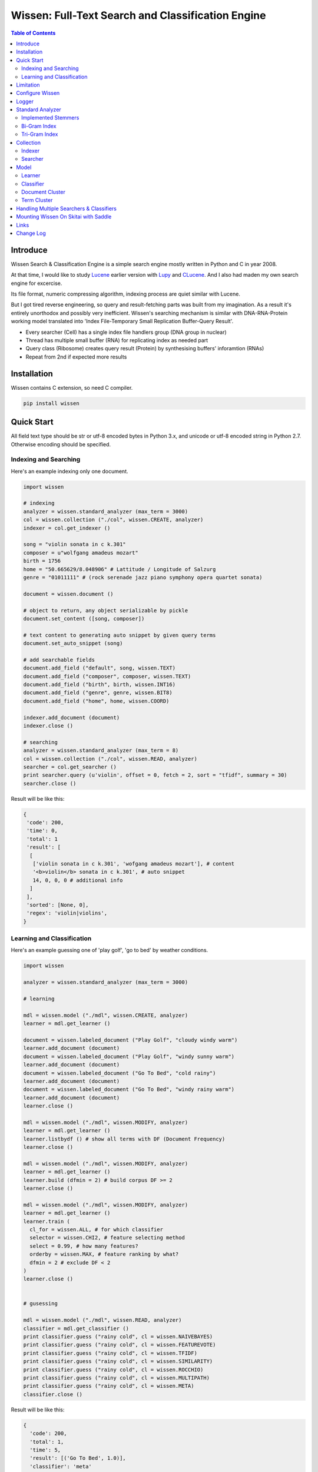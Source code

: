 ==================================================
Wissen: Full-Text Search and Classification Engine
==================================================

.. contents:: Table of Contents


Introduce
============

Wissen Search & Classification Engine is a simple search engine mostly written in Python and C in year 2008.

At that time, I would like to study Lucene_ earlier version with Lupy_ and CLucene_. And I also had maden my own search engine for excercise.

Its file format, numeric compressing algorithm, indexing process are quiet similar with Lucene. 

But I got tired reverse engineering, so query and result-fetching parts was built from my imagination. As a result it's entirely unorthodox and possibly very inefficient. Wissen's searching mechanism is similar with DNA-RNA-Protein working model translated into 'Index File-Temporary Small Replication Buffer-Query Result'.

* Every searcher (Cell) has a single index file handlers group (DNA group in nuclear)
* Thread has multiple small buffer (RNA) for replicating index as needed part
* Query class (Ribosome) creates query result (Protein) by synthesising buffers' inforamtion (RNAs)
* Repeat from 2nd if expected more results

.. _Lucene: https://lucene.apache.org/core/
.. _Lupy: https://pypi.python.org/pypi/Lupy
.. _CLucene: http://clucene.sourceforge.net/


Installation
=============

Wissen contains C extension, so need C compiler.
 
.. code:: bash

  pip install wissen
  

Quick Start
============

All field text type should be str or utf-8 encoded bytes in Python 3.x, and unicode or utf-8 encoded string in Python 2.7. Otherwise encoding should be specified.

Indexing and Searching
-------------------------

Here's an example indexing only one document.

.. code:: python

  import wissen
  
  # indexing
  analyzer = wissen.standard_analyzer (max_term = 3000)
  col = wissen.collection ("./col", wissen.CREATE, analyzer)
  indexer = col.get_indexer ()
  
  song = "violin sonata in c k.301"
  composer = u"wolfgang amadeus mozart"
  birth = 1756
  home = "50.665629/8.048906" # Lattitude / Longitude of Salzurg
  genre = "01011111" # (rock serenade jazz piano symphony opera quartet sonata)
  
  document = wissen.document ()
  
  # object to return, any object serializable by pickle
  document.set_content ([song, composer])
  
  # text content to generating auto snippet by given query terms
  document.set_auto_snippet (song)
  
  # add searchable fields
  document.add_field ("default", song, wissen.TEXT)
  document.add_field ("composer", composer, wissen.TEXT)
  document.add_field ("birth", birth, wissen.INT16)
  document.add_field ("genre", genre, wissen.BIT8)
  document.add_field ("home", home, wissen.COORD)
  
  indexer.add_document (document)
  indexer.close ()
  
  # searching
  analyzer = wissen.standard_analyzer (max_term = 8)
  col = wissen.collection ("./col", wissen.READ, analyzer)
  searcher = col.get_searcher ()
  print searcher.query (u'violin', offset = 0, fetch = 2, sort = "tfidf", summary = 30)
  searcher.close ()
  

Result will be like this:

.. code:: python
  
  {
   'code': 200, 
   'time': 0, 
   'total': 1
   'result': [
    [
     ['violin sonata in c k.301', 'wofgang amadeus mozart'], # content
     '<b>violin</b> sonata in c k.301', # auto snippet
     14, 0, 0, 0 # additional info
    ]
   ],   
   'sorted': [None, 0], 
   'regex': 'violin|violins',   
  }
  

Learning and Classification
---------------------------

Here's an example guessing one of 'play golf', 'go to bed' by weather conditions.

.. code:: python

   import wissen
   
   analyzer = wissen.standard_analyzer (max_term = 3000)
   
   # learning
   
   mdl = wissen.model ("./mdl", wissen.CREATE, analyzer)
   learner = mdl.get_learner ()
   
   document = wissen.labeled_document ("Play Golf", "cloudy windy warm")
   learner.add_document (document)  
   document = wissen.labeled_document ("Play Golf", "windy sunny warm")
   learner.add_document (document)  
   document = wissen.labeled_document ("Go To Bed", "cold rainy")
   learner.add_document (document)  
   document = wissen.labeled_document ("Go To Bed", "windy rainy warm")
   learner.add_document (document)   
   learner.close ()
   
   mdl = wissen.model ("./mdl", wissen.MODIFY, analyzer)
   learner = mdl.get_learner ()
   learner.listbydf () # show all terms with DF (Document Frequency)
   learner.close ()
   
   mdl = wissen.model ("./mdl", wissen.MODIFY, analyzer)
   learner = mdl.get_learner ()
   learner.build (dfmin = 2) # build corpus DF >= 2
   learner.close ()
   
   mdl = wissen.model ("./mdl", wissen.MODIFY, analyzer)
   learner = mdl.get_learner ()
   learner.train (
     cl_for = wissen.ALL, # for which classifier
     selector = wissen.CHI2, # feature selecting method
     select = 0.99, # how many features?
     orderby = wissen.MAX, # feature ranking by what?
     dfmin = 2 # exclude DF < 2
   )
   learner.close ()
   
   
   # gusessing
   
   mdl = wissen.model ("./mdl", wissen.READ, analyzer)
   classifier = mdl.get_classifier ()
   print classifier.guess ("rainy cold", cl = wissen.NAIVEBAYES)
   print classifier.guess ("rainy cold", cl = wissen.FEATUREVOTE)
   print classifier.guess ("rainy cold", cl = wissen.TFIDF)
   print classifier.guess ("rainy cold", cl = wissen.SIMILARITY)
   print classifier.guess ("rainy cold", cl = wissen.ROCCHIO)
   print classifier.guess ("rainy cold", cl = wissen.MULTIPATH)
   print classifier.guess ("rainy cold", cl = wissen.META)
   classifier.close ()
   

Result will be like this:

.. code:: python

  {
    'code': 200, 
    'total': 1, 
    'time': 5,
    'result': [('Go To Bed', 1.0)],
    'classifier': 'meta'  
  }


Limitation
==============

Before you test Wissen, you should know some limitation.

- Wissen search cannot sort by string type field, but can by int/bit/coord types and TFIDF ranking. 

- Wissen classification doesn't have purpose for accuracy but realtime (means within 1 second) guessing performance. So I used relatvely simple and fast classification algorithms. If you need accuracy, it's not fit to you.


Configure Wissen
==================

When indexing/learing it's not necessory to configure, but searching/guessing it should be configure. The reason why Wissen allocates memory per thread for searching and classifying on initializing.

.. code:: python

  wissen.configure (
    numthread, 
    logger, 
    io_buf_size = 4096, 
    mem_limit = 256
  )

 
- numthread: number of threads which access to Wissen collections and models. if set to 8, you can open multiple collections (or models) and access with 8 threads. If 9th thread try to access to wissen, it will raise error

- logger: *see next chapter*

- io_buf_size = 4096: Bytes size of flash buffer for repliacting index files

- mem_limit = 256: Memory limit per a thread, but it's not absolute. It can be over during calculation if need, but when calcuation has been finished, would return memory ASAP.


Finally when your app is terminated, call shutdown.

.. code:: python

  wissen.shutdown ()
  

Logger
========

.. code:: python

  from wissen.lib import logger
  
  logger.screen_logger ()
  
  # it will create file '/var/log.wissen.log', and rotated by daily base
  logger.rotate_logger ("/var/log", "wissen", "daily")
  

Standard Analyzer
====================

Analyzer is needed by TEXT, TERM types.

Basic Usage is:

.. code:: python

  analyzer = wissen.standard_analyzer (
    max_term = 8, 
    numthread = 1,
    ngram = True or False,
    stem_level = 0, 1 or 2 (2 is only applied to English Language),
    make_lower_case = True or False,
    stopwords_case_sensitive = True or False,
    ngram_no_space = True or False,
    strip_html = True or False,  
    contains_alpha_only = True or False,  
    stopwords = [word,...]
  )

- stem_level: 0 and 1, especially 'en' language has level 2 for hard stemming

- make_lower_case: make lower case for every text

- stopwords_case_sensitive: it will work if make_lower_case is False

- ngram_no_space: if False, '泣斬 馬謖' will be tokenized to _泣, 泣斬, 斬\_, _馬, 馬謖, 謖\_. But if True, addtional bi-gram 斬馬 will be created between 斬\_ and _馬.

- strip_html

- contains_alpha_only: remove term which doesn't contain alphabet, this option is useful for full-text training in some cases

- stopwords: Wissen has only English stopwords list, You can use change custom stopwords. Stopwords sould be unicode or utf8 encoded bytes

Wissen has some kind of stemmers and n-gram methods for international languages and can use them by this way:

.. code:: python

  analyzer = standard_analyzer (ngram = True, stem_level = 1)
  col = wissen.collection ("./col", wissen.CREATE, analyzer)
  indexer = col.get_indexer ()
  document.add_field ("default", song, wissen.TEXT, lang = "en")


Implemented Stemmers
---------------------

Except English stemmer, all stemmers can be obtained at `IR Multilingual Resources at UniNE`__.

  - ar: Arabic
  - de: German
  - en: English
  - es: Spanish
  - fi: Finnish
  - fr: French
  - hu: Hungarian
  - it: Italian
  - pt: Portuguese
  - sv: Swedish
 
.. __: http://members.unine.ch/jacques.savoy/clef/index.html


Bi-Gram Index
----------------

If ngram is set to True, these languages will be indexed with bi-gram.

  - cn: Chinese
  - ja: Japanese
  - ko: Korean

Also note that if word contains only alphabet, will be used English stemmer.


Tri-Gram Index
---------------

The other languages will be used English stemmer if all spell is Alphabet. And if ngram is set to True, will be indexed with tri-gram if word has multibytes.

**Methods Spec**

  - analyzer.index (document, lang)
  - analyzer.freq (document, lang)
  - analyzer.stem (document, lang)
  - analyzer.count_stopwords (document, lang)


Collection
==================

Collection manages index files, segments and properties.

.. code:: python

  col = wissen.collection (
    indexdir = [dirs], 
    mode = [ CREATE | READ | APPEND ], 
    analyzer = None,
    logger = None 
  )

- indexdir: path or list of path for using multiple disks efficiently
- mode
- analyzer
- logger: # if logger configured by wissen.configure, it's not necessary

Collection has 2 major class: indexer and searcher.



Indexer
---------

For searching documents, it's necessary to indexing text to build Inverted Index for fast term query. 

.. code:: python

  indexer = col.get_indexer (
    max_segments = int,
    force_merge = True or False,
    max_memory = 10000000 (10Mb),
    optimize = True or False
  )

- max_segments: maximum number of segments of index, if it's over, segments will be merged. also note during indexing, segments will be created 3 times of max_segments and when called index.close (), automatically try to merge until segemtns is proper numbers

- force_merge: When called index.close (), forcely try to merge to a single segment. But it's failed if too big index - on 32bit OS > 2GB, 64bit > 10 GB

- max_memory: if it's over, created new segment on indexing

- optimize: When called index.close (), segments will be merged by optimal number as possible


For add docuemtn to indexer, create document object:

.. code:: python

  document = wissen.document ()     

Wissen handle 3 objects as completly different objects between no relationship

- returning content
- snippet generating field
- searcherble fields


**Returning Content**

Wissen serialize returning contents by pickle, so you can set any objects pickle serializable.

.. code:: python

  document.set_content ({"userid": "hansroh", "preference": {"notification": "email", ...}})
  
  or 
  
  document.set_content ([32768, "This is smaple ..."])


**Snippet Generating Field**  

This field should be unicode/utf8 encoded bytes.

.. code:: python

  document.set_auto_snippet ("This is sample...")


**Searchable Fields**

document also recieve searchable fields:

.. code:: python

  document.add_field (name, value, ftype = wissen.TEXT, lang = "un", encoding = None)
  
  document.add_field ("default", "violin sonata in c k.301", wissen.TEXT, "en")
  document.add_field ("composer", "wolfgang amadeus mozart", wissen.TEXT, "en")
  document.add_field ("lastname", "mozart", wissen.STRING)
  document.add_field ("birth", 1756, wissen.INT16)
  document.add_field ("genre", "01011111", wissen.BIT8)
  document.add_field ("home", "50.665629/8.048906", wissen.COORD6)
  
  
- name: if 'default', this field will be searched by simple string, or use 'name:query_text'
- value: unicode/utf8 encode text, or should give encoding arg.
- ftype: *see below*
- encoding: give like 'iso8859-1' if value is not unicode/utf8
- lang: language code for standard_analyzer, "un" (unknown) is default
  
Avalible Field types are:

  - TEXT: analyzable full-text, result-not-sortable
  
  - TERM: analyzable full-text but position data will not be indexed as result can't search phrase, result-not-sortable
  
  - STRING: exactly string match like nation codes, result-not-sortable
  
  - LIST: comma seperated STRING, result-not-sortable
  
  - COORDn, n=4,6,8 decimal precision: comma seperated string 'latitude,longititude', latitude and longititude sould be float type range -90 ~ 90, -180 ~ 180. n is precision of coordinates. n=4 is 10m radius precision, 6 is 1m and 8 is 10cm. result-sortable
  
  - BITn, n=8,16,24,32,40,48,56,64: bitwise operation, bit makred string required by n, result-sortable
  
  - INTn, n=8,16,24,32,40,48,56,64: range, int required, result-sortable


Repeat add_document as you need and close indexer.

.. code:: python

  for ...:  
    document = wissen.document ()
    ...
    indexer.add_document (document) 
    indexer.close ()  

If searchers using this collection runs with another process or thread, searcher automatically reloaded within a few seconds for applying changed index.


Searcher
---------

For running searcher, you should wissen.configure () first and creat searcher.

.. code:: python
  
  searcher = col.get_searcher (
    max_result = 2000,
    num_query_cache = 200
  ) 
  
- max_result: max returned number of searching results. default 2000, if set to 0, unlimited results

- num_query_cache: default is 200, if over 200, removed by access time old


Query is simple:

.. code:: python

  searcher.query (
    qs, 
    offset = 0, 
    fetch = 10, 
    sort = "tfidf", 
    summary = 30, 
    lang = "un"
  )
  
- qs: string (unicode) or utf8 encoded bytes. for detail query syntax, see below
- offset: return start position of result records
- fetch: number of records from offset
- sort: "(+-)tfidf" or "(+-)field name", field name should be int/bit type, and '-' means descending (high score/value first) and default if not specified. if sort is "", records order is reversed indexing order
- summary: number of terms for snippet
- lang: default is "un" (unknown)


For deleting indexed document:

.. code:: python

  searcher.delete (qs)

All documents will be deleted immediatly. And if searchers using this collection run with another process or thread, theses searchers automatically reloaded within a few seconds.

Finally, close searcher.

.. code:: python

  searcher.close ()


**Query Syntax**

  - violin composer:mozart birth:1700~1800 
  
    search 'violin' in default field, 'mozart' in composer field and search range between 1700, 1800 in birth field
    
  - violin allcomposer:wolfgang mozart
  
    search 'violin' in default field and any terms after allcomposer will be searched in composer field
    
  - violin -sonata birth:~1800
  
    not contain sonata in default field
  
  - violin -composer:mozart
  
    not contain mozart in composer field
  
  - violin or piano genre:00001101/all
  
    matched all 5, 6 and 8th bits are 1. also /any or /none is available  
    
  - violin or ((piano composer:mozart) genre:00001101/any)
  
    support unlimited priority '()' and 'or' operators
  
  - (violin or ((allcomposer:mozart wolfgang) -amadeus)) sonata (genre:00001101/none home:50.6656,8.0489~10000)
  
    search home location coordinate (50.6656, 8.0489) within 10 Km
  
  - "violin sonata" genre:00001101/none home:50.6656/8.0489~10
  
    search exaclt phrase "violin sonata"
  
  - "violin^3 piano" -composer:"ludwig van beethoven"

    search loose phrase "violin sonata" within 3 terms

    
Model
=============

Model manages index, train files, segments and properties.

.. code:: python

  mdl = wissen.model (
    indexdir = [dirs],
    mode = [ CREATE | READ | MODIFY | APPEND ], 
    analyzer = None, 
    logger = None
  )


Learner
---------

For building model, on Wissen, there're 3 steps need.

- Step I. Index documents to learn
- Step II. Build Corpus
- Step III. Selecting features and save trained model

**Step I. Index documents** 

Learner use wissen.labeled_document, not wissen.document. And can additional searchable fields if you need. Label is name of category.

.. code:: python
  
  learner = mdl.get_learner ()
  for label, document in trainset:
  
    labeled_document = wissen.labeled_document (label, document)	  	      
    # addtional searcherble fields if you need
    labeled_document.add_field (name, value, ftype = TEXT, lang = "un", encoding = None)    
    learner.add_document (labeled_document)
	  	  
  learner.close ()


**Step II. Building Corpus** 

Document Frequency (DF) is one of major factor of classifier. Low DF is important to searching but not to classifier. One of importance part of learning is selecting valuable terms, but so low DF terms is not very helpful for classifying new document because new document has also low probablity of appearance.

So for learnig/classification efficient, it's useful to eliminate too low and too high DF terms. For example, Let's assume you index 30,000 web pages for learing and there're about 100,000 terms. If you build corpus with all terms, it takes so long time for learing. But if you remove DF < 10 and DF > 7000 terms, 75% - 80% of all terms will be removed.

.. code:: python  
  
  # reopen model with MODIFY
  mdl = wissen.model (indexdir, MODIFY)
  learner = mdl.get_learner ()
  
  # show terms order by DF for examin
  learner.listbydf (dfmin = 10, dfmax = 7000)
  
  # build corpus and save
  learner.build (dfmin = 10, dfmax = 7000)
  
As a result, corpus built with about 25,000 terms. It will take time by number of terms.


**Step III. Feature Selecting and Saving Model** 

Features means most valuable terms to classify new documents. It is important understanding many/few features is not good for best result. It maybe most important to select good features for classification.

For example of my URL classification into 2 classes works show below results. Classifier is NAIVEBAYES, selector is GSS and min DF is 2. Train set is 20,000, test set is 2,000.

  - features 3,000 => 82.9% matched, 73 documents is unclassified
  - features 2,000 => 82.9% matched, 73 documents is unclassified
  - features 1,500 => 83.4% matched, 75 documents is unclassified
  - features 1,000 => 83.6% matched, 79 documents is unclassified
  - features   500 => 83.1% matched, 86 documents is unclassified
  - features   200 => 81.1% matched, 108 documents is unclassified
  - features   50 => 76.0% matched, 155 documents is unclassified
  - features   10 => 58.7% matched, 326 documents is unclassified

As results show us that over 2,000 snd under 1,000 features will be unchanged or degraded for classification quality. Also to the most classifiers, too few features increase unclassified ratio but especially to NAIVEBAYES, too many features will increase unclassified ratio cause of its calculating way.

.. code:: python  
  
  mdl = wissen.model (indexdir, MODIFY)
  learner = mdl.get_learner ()
  
  learner.train (
    cl_for = [
      ALL (default) | NAIVEBAYES | FEATUREVOTE | 
      TFIDF | SIMILARITY | ROCCHIO | MULTIPATH
    ],
    select = number of features if value is > 1 or ratio,
    selector = [
      CHI2 | GSS | DF | NGL | MI | TFIDF | IG | OR | 
      OR4P | RS | LOR | COS | PPHI | YULE | RMI
    ],
    orderby = [SUM | MAX | AVG],
    dfmin = 0, 
    dfmax = 0
  )
  learner.close ()
  
- cl_for: train for which classifier, if not specified this features used default for every classifiers haven't own feature set. So train () can be called repeatly for each classifiers

- select: number of features if value is > 1 or ratio to all terms. Generally it might be not over 7,000 features for classifying web pages or news articles into 20 classes.

- selector: mathemetical term scoring alorithm to selecting features considering relation between term and term / term and label. Also DF, and term frequency (TF) etc.

- orderby: final scoring method. one of sum, max, average value

- dfmin, dfmax: In spite of it had been already removed by build(), it can be also additional removed for optimal result for specific classifier


If you remove training data for specific classifier,

.. code:: python  
  
  mdl = wissen.model (indexdir, MODIFY)
  learner = mdl.get_learner ()
  
  learner.untrain (cl_for)
  learner.close ()


**Finding Best Training Options**

Generally, differnce attibutes of data set, it hard to say which options are best. It is stongly necessary number of times repeating process between train () and guess () for best result and that's not easy process.

- index ()
- build ()
- train (initial options)
- measure results with guess ()
- append additional documents, build () if need
- train (another options)
- measure results again with guess ()
- ...
- find best optiaml training options with your data set

For getting result accuracy, your pre-requisite data should be splitted into train set for tran () and test set for guess () to measure like `precision and recall`_.

For example, there were 27,000 web pages to training set and 2,700 test set for classifying to spam page or not. Total indexed terms are 199,183 and I eliminated 94% terms by DF < 30 or DF > 7000 and remains only 10,221 terms.

- F: selected features by OR(Odds Ratio) MAX
- NB: NAIVEBAYES, RO: ROCCHIO
- Numbers means: Matched % Ratio Excluding Unclassified (Unclassified Documents)

  - F 7,000: NB 97.2 (1,100), RO 95.4 (50)
  - F 5,000: NB 97.4 (493), RO 94.8 (69) 
  - F 4,000: NB 96.6 (282), RO 91.6 (96)
  - F 3,000: NB 93.2 (214), RO 86.2 (151)
  - F 2,000: NB 89.4 (293), RO 80.1 (281)

Which do you choice? In my case, I choose F 5,000 with ROCCHIO cause of low unclassified ratio. But if speed was more important I might choice F 3,000 with NAIVEBAYES.

Anyway everything is done, and if you has been found optimal parameters, you can optimize classifier model.

.. code:: python

  mdl = wissen.model (indexdir, wissen.MODIFY, an)
  learner = mdl.get_learner ()
  learner.optimize ()
  learner.close ()

Note that once called optimize (),

- you cannot add additional training documents
- you cannot rebuild corpus by calling build () again
- but you can still call train () any time

The reason why when low/high DF terms are eliminated by optimize (), related index files will be also shrinked unrecoverably for performance. Then if these works are needed, you should do from step I again.

If you don't do optimize it make SIMILARITY and ROCCHIO classifiers inefficient (also it will be NOT influence to NAIVEBAYES, TFDIF, FEATUREVOTE classifiers). But you think it's more important retraining regulary rather than speed performance, you should not optimize.

.. _`precision and recall`: https://en.wikipedia.org/wiki/Precision_and_recall


**Feature Selecting Methods**

  - CHI2 = Chi Square Statistic
  - GSS = GSS Coefficient 
  - DF = Document Frequency
  - NGL = NGL
  - MI = Mutual Information
  - TFIDF = Term Frequecy - Inverted Document Frequency
  - IG = Information Gain
  - OR = Odds Ratio
  - OR4P = Kind of Odds Ratio(? can't remember)
  - RS = Relevancy Score
  - LOR = Log Odds Ratio
  - COS = Cosine Similarity 
  - PPHI = Pearson's PHI
  - YULE = Yule
  - RMI = Residual Mutual Information
  
I personally prefer OR, IG and GSS selectors with MAX method.


Classifier
------------
  
Finally,

.. code:: python  
  
  classifier = mdl.get_classifier ()
  classifier.quess (
    qs, 
    lang = "un", 
    cl = [ 
      NAIVEBAYES (Default) | FEATUREVOTE | ROCCHIO | 
      TFIDF | SIMILARITY | META | MULTIPATH
    ],
    top = 0,
    cond = ""
  )
  
  classifier.cluster (
    qs, 
    lang = "un"    
  )
  
  classifier.close ()
  
- qs: full text stream to classify

- lang

- cl: which classifer, META is default

- top: how many high scored classified results, default is 0, means high scored result(s) only

- cond: conditional document selecting query. Some classifier execute calculating with lots of documents like ROCCHIO and SIMILARITY, so it's useful shrinking number of documents. This  only work when you put additional searchable fields using labeled_document.add_field (...).

**Implemented Classifiers**

  - NAIVEBAYES: Naive Bayes Probablility, default guessing
  - FEATUREVOTE: Feature Voting Classifier
  - ROCCHIO: Rocchio Classifier
  - TFIDF: Max TDIDF Score
  - SIMILARITY: Max Cosine Similarity
  - MULTIPATH: Experimental Multi Path Classifier, terms of classifying document will be clustered into multiple sets by co-word frequency before guessing
  - META: merging and decide with multiple results guessed by NAIVEBAYES, FEATUREVOTE, ROCCHIO Classifiers

If you need speed most of all, NAIVEBAYES is a good choice. NAIVEBAYES is an old theory but it still works with very high performance at both speed and accuracy if given proper training set.

More detail for each classifier alorithm, googling please.


**Optimizing Each Classifiers**

For give some detail options to a classifier you can use setopt (classfier, option name = option value,...).


.. code:: python  

  classifier = mdl.get_classifier ()
  classifier.setopt (wissen.ROCCHIO, topdoc = 200)
  
SIMILARITY, ROCCHIO classifiers basically have to compare with entire indexed document documents, but Wissen can compare with selected documents by 'topdoc' option. These number of documents will be selected by high TFIDF score for classifying performance reason. Default topdoc value is 100. If you set to 0, Wissen will compare with all documents have one of features at least. But on my experience, there's no critical difference except speed performance.

Currently available options are:

* ALL

  - verbose = False

* ROCCHIO

  - topdoc = 100

* MULTIPATH

  + subcl = [ FEATUREVOTE (default) | NAIVEBAYES | ROCCHIO ]
  + scoreby = [ IG (default) | MI | OR | R ]
  + choiceby = [ AVG (default) | MIN ], when scorring between term and each terms in cluster, which do you want to use value
  + threshold = 1.0, float value for creating new cluster and this value is measured with Information Gain and value range is somewhat different by number of training documents.


Document Cluster
-----------------

TODO

.. code:: python  

  cluster = mdl.get_dcluster ()
  

Term Cluster
-------------

TODO

.. code:: python  

  cluster = mdl.get_tcluster ()
  
    

Handling Multiple Searchers & Classifiers
===========================================

In case of creating multiple searchers and classifers, wissen.task might be useful.
Here's a script named 'config.py'

.. code:: python

  import wissen
  from wissen.lib import logger
  
  def start_wissen (numthreads, logger):    
    wissen.configure (numthreads, logger)
        
    analyzer = wissen.standard_analyzer ()
    col = wissen.collection ("./data1", wissen.READ, analyzer)
    wissen.assign ("data1", col.get_searcher (max_result = 2000))
    
    analyzer = wissen.standard_analyzer (max_term = 1000, stem = 2)
    mdl = wissen.model ("./data2", wissen.READ, analyzer)
    wissen.assign ("data2", mdl.get_classifier ())
  
The first argument of assign () is alias for searcher or classifier.

If you call config.start_wissen () at any script, you can just import wissen and use it at another python scripts.

.. code:: python

  import wissen
  
  wissen.query ("data1", "mozart sonatas")
  wissen.guess ("data2", "mozart sonatas")
  
  # close and resign  
  wissen.close ("data1")
  wissen.resign ("data1")


At the end of you app, call wissen.shutdown ()
  
.. code:: python

  import wissen
  
  wissen.shutdown ()


Mounting Wissen On Skitai with Saddle
======================================

**New in version 0.12.14**

You can use RESTful API with `Skitai-Saddle`_.

Copy and save below code to app.py.

.. code:: python
  
  import os
  import wissen
  import skitai	
  
  pref = skitai.pref ()
  pref.use_reloader = 1
  pref.debug = 1
  
  config = pref.config
  config.sched = "0/15 * * * *"
  config.enable_mirror = False
  config.remote = "http://192.168.1.100:5000"
  config.local = "http://127.0.0.1:5000"
  
  config.enable_index = False
  config.resource_dir = skitai.joinpath ('resources')
  
  config.logpath = os.name == "posix" and '/var/log/assai' or None
  
  skitai.mount ("/v1", (wissen, "app_v1"), "app", pref)
  skitai.run (	
  	port = 5000,
  	logpath = config.logpath
  )


And run

.. code:: bash

  python app.py -v

For more detail about API, see `app_v1.py`_.
     
.. _`Skitai-Saddle`: https://pypi.python.org/pypi/skitai
.. _`app_v1.py`: https://gitlab.com/hansroh/wissen/blob/master/wissen/export/skitai/app_v1.py


Links
======

- `GitLab Repository`_
- Bug Report: `GitLab issues`_

.. _`GitLab Repository`: https://gitlab.com/hansroh/wissen
.. _`GitLab issues`: https://gitlab.com/hansroh/wissen/issues



Change Log
============
  
  0.12 
  
  - add Skito-Saddle app
  - fix analyzer.count_stopwords return value
  - change development status to Alpha
  - add wissen.assign(alias, searcher/classifier) and query(alias), guess(alias)
  - fix threads count and memory allocation
  - add example for Skitai-Saddle app to mannual
  
  0.11 
  
  - fix HTML strip and segment merging etc.
  - add MULTIPATH classifier
  - add learner.optimize ()
  - make learner.build & learner.train efficient
  
  0.10 - change version format, remove all str*_s ()
  
  0.9 - support Python 3.x

  0.8 - change license from BSD to GPL V3
  
  

